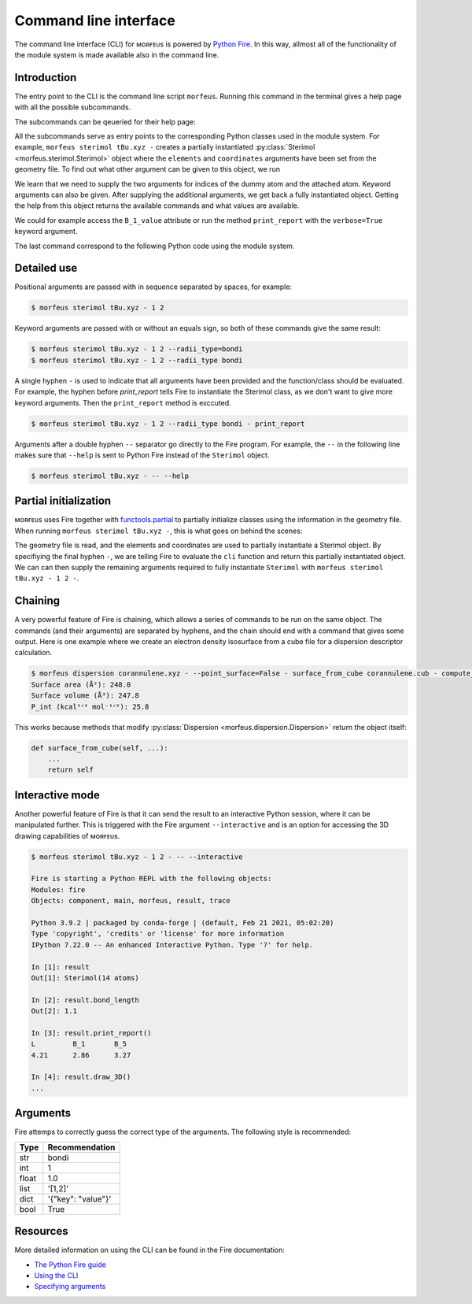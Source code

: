 ======================
Command line interface
======================

The command line interface (CLI) for ᴍᴏʀғᴇᴜs is powered by `Python Fire`__. In
this way, allmost all of the functionality of the module system is made
available also in the command line.

************
Introduction
************

The entry point to the CLI is the command line script ``morfeus``. Running this
command in the terminal gives a help page with all the possible subcommands.

.. code-block:: console
  :caption: Running ᴍᴏʀғᴇᴜs CLI help
  
  $ morfeus
  NAME
    morfeus
  
  SYNOPSIS
    morfeus COMMAND
  
  COMMANDS
    COMMAND is one of the following:
  
     buried_volume
       CLI for buried volume.
  
     cone_angle
       CLI for cone angle.
  
     conformer
       CLI for cone angle.
  
     dispersion
       CLI for dispersion descriptor.
  
     local_force
       CLI for local force.
  
     pyramidalization
       CLI for pyramidalization.
  
     sasa
       CLI for solvent accessible surface area.
  
     sterimol
       CLI for Sterimol.
  
     visible_volume
       CLI for visible volume.
  
     xtb
       CLI for XTB.  

The subcommands can be qeueried for their help page:

.. code-block:: console
  :caption: Running subcommand help

  $ morfeus sterimol -- --help
  NAME
      morfeus sterimol - CLI for Sterimol.
  
  SYNOPSIS
      morfeus sterimol FILE
  
  DESCRIPTION
      CLI for Sterimol.
  
  POSITIONAL ARGUMENTS
      FILE
          Type: str
          Geometry file
  
  NOTES
      You can also use flags syntax for POSITIONAL ARGUMENTS

All the subcommands serve as entry points to the corresponding Python classes
used in the module system. For example, ``morfeus sterimol tBu.xyz -`` creates
a partially instantiated :py:class:`Sterimol <morfeus.sterimol.Sterimol>` object
where the ``elements`` and ``coordinates`` arguments have been set from the
geometry file. To find out what other argument can be given to this object, we
run

.. code-block:: console
  :caption: Running help on partially instantiated object
  
  $ morfeus sterimol tBu.xyz - -- --help
  NAME
      morfeus sterimol tBu.xyz - partial(func, *args, **keywords) - new function with partial application of the given arguments and keywords.
  
  SYNOPSIS
      morfeus sterimol tBu.xyz - GROUP | COMMAND | --dummy_index=DUMMY_INDEX --attached_index=ATTACHED_INDEX <flags>
  
  DESCRIPTION
      partial(func, *args, **keywords) - new function with partial application of the given arguments and keywords.
  
  ARGUMENTS
      DUMMY_INDEX
          Type: int
      ATTACHED_INDEX
          Type: typing.Union[int, ...
  
  FLAGS
      --radii=RADII
          Type: Optional[typing.Union[int, float, complex, str, bytes, numpy.ge...
          Default: None
      --radii_type=RADII_TYPE
          Type: str
          Default: 'crc'
      --n_rot_vectors=N_ROT_VECTORS
          Type: int
          Default: 3600
      --excluded_atoms=EXCLUDED_ATOMS
          Type: Optional[t...
          Default: None
      --calculate=CALCULATE
          Type: bool
          Default: True
  
  GROUPS
      GROUP is one of the following:
  
       args
  
       keywords
  
  COMMANDS
      COMMAND is one of the following:
  
       func
         Performs and stores results of Sterimol calculation.

We learn that we need to supply the two arguments for indices of the dummy atom
and the attached atom. Keyword arguments can also be given. After supplying the
additional arguments, we get back a fully instantiated object. Getting the help
from this object returns the available commands and what values are available.

.. code-block:: console
  :caption: Running help on fully instantiated object

    $ morfeus sterimol tBu.xyz - 1 2 --radii_type=bondi - -- --help

    NAME
        morfeus sterimol tBu.xyz 1 2 --radii_type=bondi - Performs and stores results of Sterimol calculation.

    SYNOPSIS
        morfeus sterimol tBu.xyz - 1 2 --radii_type=bondi - COMMAND | VALUE

    DESCRIPTION
        Performs and stores results of Sterimol calculation.

    COMMANDS
        COMMAND is one of the following:

         bury
           Do a Buried Sterimol calculation.

         calculate
           Calculate Sterimol parameters.

         draw_3D
           Draw a 3D representation of the molecule with the Sterimol vectors.

         print_report
           Prints the values of the Sterimol parameters.

         set_points
           Set points for calculation of Sterimol.

         surface_from_radii
           Create surface points from vdW surface.

    VALUES
        VALUE is one of the following:

         B_1

         B_1_value

         B_5

         B_5_value

         L

         L_value

         L_value_uncorrected

         bond_length

We could for example access the ``B_1_value`` attribute or run the method
``print_report`` with the ``verbose=True`` keyword argument.

.. code-block:: console
  :caption: Example of Sterimol CLI

  $ morfeus sterimol tBu.xyz - 1 2 --radii_type=bondi - B_1_value
  2.964748534441907
  $ morfeus sterimol tBu.xyz - 1 2 --radii_type=bondi - print_report
  L         B_1       B_5       
  4.31      2.96      3.37  

The last command correspond to the following Python code using the module
system.

.. code-block:: python
  :caption: Example of Sterimol with module code

  from morfeus import read_geometry, Sterimol
  elements, coordinates = read_geometry("tBu.xyz)
  sterimol = Sterimol(elements, coordinates, 1, 2, radii_type="bondi")
  sterimol.print_report(verbose=True)

************
Detailed use
************

Positional arguments are passed with in sequence separated by spaces, for
example:

.. code-block:: console
  
  $ morfeus sterimol tBu.xyz - 1 2 

Keyword arguments are passed with or without an equals sign, so both of these
commands give the same result:

.. code-block:: console
  
  $ morfeus sterimol tBu.xyz - 1 2 --radii_type=bondi 
  $ morfeus sterimol tBu.xyz - 1 2 --radii_type bondi 

A single hyphen ``-`` is used to indicate that all arguments have been provided
and the function/class should be evaluated. For example, the hyphen before 
`print_report` tells Fire to instantiate the Sterimol class, as we don't want
to give more keyword arguments. Then the ``print_report`` method is exccuted.

.. code-block:: console

  $ morfeus sterimol tBu.xyz - 1 2 --radii_type bondi - print_report

Arguments after a double hyphen ``--`` separator go directly to the Fire
program. For example, the ``--`` in the following line makes sure that
``--help`` is sent to Python Fire instead of the ``Sterimol`` object. 

.. code-block:: console

  $ morfeus sterimol tBu.xyz - -- --help

**********************
Partial initialization
**********************

ᴍᴏʀғᴇᴜs uses Fire together with functools.partial__ to partially initialize
classes using the information in the geometry file. When running ``morfeus
sterimol tBu.xyz -``, this is what goes on behind the scenes:

.. code-block:: python
  :caption: cli function for Sterimol

  def cli(file: str) -> Any:
      elements, coordinates = read_geometry(file)
      return functools.partial(Sterimol, elements, coordinates)

The geometry file is read, and the elements and coordinates are used to
partially instantiate a Sterimol object. By specifiying the final hyphen ``-``,
we are telling Fire to evaluate the ``cli`` function and return this partially
instantiated object. We can can then supply the remaining arguments required to
fully instantiate ``Sterimol`` with ``morfeus sterimol tBu.xyz - 1 2 -``.

********
Chaining
********

A very powerful feature of Fire is chaining, which allows a series of commands
to be run on the same object. The commands (and their arguments) are separated
by hyphens, and the chain should end with a command that gives some output.
Here is one example where we create an electron density isosurface from a cube 
file for a dispersion descriptor calculation.

.. code-block:: console

  $ morfeus dispersion corannulene.xyz - --point_surface=False - surface_from_cube corannulene.cub - compute_p_int - print_report
  Surface area (Å²): 248.0
  Surface volume (Å³): 247.8
  P_int (kcal¹ᐟ² mol⁻¹ᐟ²): 25.8

This works because methods that modify
:py:class:`Dispersion <morfeus.dispersion.Dispersion>`
return the object itself:

.. code-block:: python

  def surface_from_cube(self, ...):
      ...
      return self

****************
Interactive mode
****************

Another powerful feature of Fire is that it can send the result to an
interactive Python session, where it can be manipulated further. This is
triggered with the Fire argument ``--interactive`` and is an option for
accessing the 3D drawing capabilities of ᴍᴏʀғᴇᴜs.

.. code-block:: none

  $ morfeus sterimol tBu.xyz - 1 2 - -- --interactive

  Fire is starting a Python REPL with the following objects:
  Modules: fire
  Objects: component, main, morfeus, result, trace
  
  Python 3.9.2 | packaged by conda-forge | (default, Feb 21 2021, 05:02:20) 
  Type 'copyright', 'credits' or 'license' for more information
  IPython 7.22.0 -- An enhanced Interactive Python. Type '?' for help.
  
  In [1]: result
  Out[1]: Sterimol(14 atoms)
  
  In [2]: result.bond_length
  Out[2]: 1.1
  
  In [3]: result.print_report()
  L         B_1       B_5       
  4.21      2.86      3.27      

  In [4]: result.draw_3D()
  ...

*********
Arguments
*********

Fire attemps to correctly guess the correct type of the arguments. The
following style is recommended:

===== ==================
Type  Recommendation
===== ==================
str   bondi
int   1
float 1.0
list  '[1,2]'
dict  '{"key": "value"}'
bool  True
===== ==================

*********
Resources
*********
 
More detailed information on using the CLI can be found in the Fire
documentation:

- `The Python Fire guide`__
- `Using the CLI`__
- `Specifying arguments`__ 



.. __: https://github.com/google/python-fire
.. __: https://docs.python.org/3/library/functools.html#functools.partial
.. __: https://google.github.io/python-fire/guide/
.. __: https://google.github.io/python-fire/using-cli/
.. __: https://google.github.io/python-fire/guide/#argument-parsing

